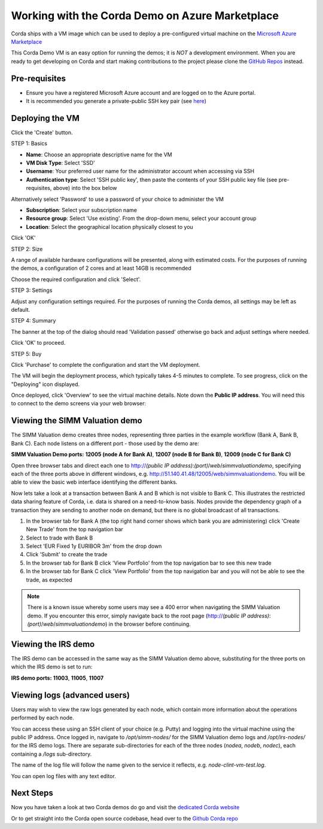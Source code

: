 Working with the Corda Demo on Azure Marketplace
==========

Corda ships with a VM image which can be used to deploy a pre-configured virtual machine on the `Microsoft Azure Marketplace <https://azure.microsoft.com/en-gb/overview/what-is-azure>`_


This Corda Demo VM is an easy option for running the demos; it is *NOT* a development environment. When you are ready to get developing on Corda and start making contributions to the project please clone the `GitHub Repos <https://github.com/corda/>`_ instead.

Pre-requisites
-------
* Ensure you have a registered Microsoft Azure account and are logged on to the Azure portal.
* It is recommended you generate a private-public SSH key pair (see `here <https://www.digitalocean.com/community/tutorials/how-to-set-up-ssh-keys--2/>`_)


Deploying the VM
------

Click the 'Create' button.

STEP 1: Basics

* **Name**: Choose an appropriate descriptive name for the VM
* **VM Disk Type**: Select 'SSD'
* **Username**: Your preferred user name for the administrator account when accessing via SSH
* **Authentication type**: Select 'SSH public key', then paste the contents of your SSH public key file (see pre-requisites, above) into the box below
Alternatively select 'Password' to use a password of your choice to administer the VM

* **Subscription**: Select your subscription name
* **Resource group**: Select 'Use existing'. From the drop-down menu, select your account group
* **Location**: Select the geographical location physically closest to you
 
.. image:: resources/azure_vm_10_00_1.png
  :width: 300px

Click 'OK'

STEP 2: Size

A range of available hardware configurations will be presented, along with estimated costs. For the purposes of running the demos, a configuration of 2 cores and at least 14GB is recommended

.. image:: resources/azure_vm_10_05_1.png
  :width: 300px
 
Choose the required configuration and click 'Select'.

STEP 3: Settings

Adjust any configuration settings required. For the purposes of running the Corda demos, all settings may be left as default.

.. image:: resources/azure_vm_10_16_1.png
  :width: 300px

STEP 4: Summary

The banner at the top of the dialog should read 'Validation passed' otherwise go back and adjust settings where needed.

.. image:: resources/azure_vm_10_19.png
  :width: 300px

Click 'OK' to proceed.

STEP 5: Buy

Click 'Purchase' to complete the configuration and start the VM deployment.

The VM will begin the deployment process, which typically takes 4-5 minutes to complete. To see progress, click on the "Deploying" icon displayed.

.. image:: resources/azure_vm_10_20.png
  :width: 300px

Once deployed, click 'Overview' to see the virtual machine details. Note down the **Public IP address**. You will need this to connect to the demo screens via your web browser:

.. image:: resources/azure_vm_10_26.png
  :width: 300px


Viewing the SIMM Valuation demo
------
The SIMM Valuation demo creates three nodes, representing three parties in the example workflow (Bank A, Bank B, Bank C). Each node listens on a different port - those used by the demo are:

**SIMM Valuation Demo ports:** **12005 (node A for Bank A)**, **12007 (node B for Bank B)**, **12009 (node C for Bank C)**

Open three browser tabs and direct each one to http://*(public IP address)*:*(port)*/*web*/*simmvaluationdemo*, specifying each of the three ports above in different windows, e.g. http://51.140.41.48/12005/web/simmvaluationdemo. You will be able to view the basic web interface identifying the different banks.

Now lets take a look at a transaction between Bank A and B which is not visible to Bank C. This illustrates the restricted data sharing feature of Corda, i.e. data is shared on a need-to-know basis. Nodes provide the dependency graph of a transaction they are sending to another node on demand, but there is no global broadcast of all transactions. 

1. In the browser tab for Bank A (the top right hand corner shows which bank you are administering) click 'Create New Trade' from the top navigation bar
2. Select to trade with Bank B
3. Select 'EUR Fixed 1y EURIBOR 3m' from the drop down
4. Click 'Submit' to create the trade
5. In the browser tab for Bank B click 'View Portfolio' from the top navigation bar to see this new trade
6. In the browser tab for Bank C click 'View Portfolio' from the top navigation bar and you will not be able to see the trade, as expected

.. image:: resources/azure_vm_10_51.png
  :width: 300px

.. note:: There is a known issue whereby some users may see a 400 error when navigating the SIMM Valuation demo. If you encounter this error, simply navigate back to the root page (http://*(public IP address)*:*(port)*/*web*/*simmvaluationdemo*) in the browser before continuing.

Viewing the IRS demo
------
The IRS demo can be accessed in the same way as the SIMM Valuation demo above, substituting for the three ports on which the IRS demo is set to run: 

**IRS demo ports:** **11003**, **11005**, **11007**


Viewing logs (advanced users)
------
Users may wish to view the raw logs generated by each node, which contain more information about the operations performed by each node.

You can access these using an SSH client of your choice (e.g. Putty) and logging into the virtual machine using the public IP address.
Once logged in, navigate to */opt/simm-nodes/* for the SIMM Valuation demo logs and */opt/irs-nodes/* for the IRS demo logs.
There are separate sub-directories for each of the three nodes (*nodea*, *nodeb*, *nodec*), each containing a */logs* sub-directory.

The name of the log file will follow the name given to the service it reflects, e.g. *node-clint-vm-test.log*.

.. image:: resources/azure_vm_10_47.png
  :width: 300px

You can open log files with any text editor.

.. image:: resources/azure_vm_10_49.png
  :width: 300px
  
Next Steps
------
Now you have taken a look at two Corda demos do go and visit the `dedicated Corda website <https://www.corda.net>`_

Or to get straight into the Corda open source codebase, head over to the `Github Corda repo <https://www.github.com/corda>`_
